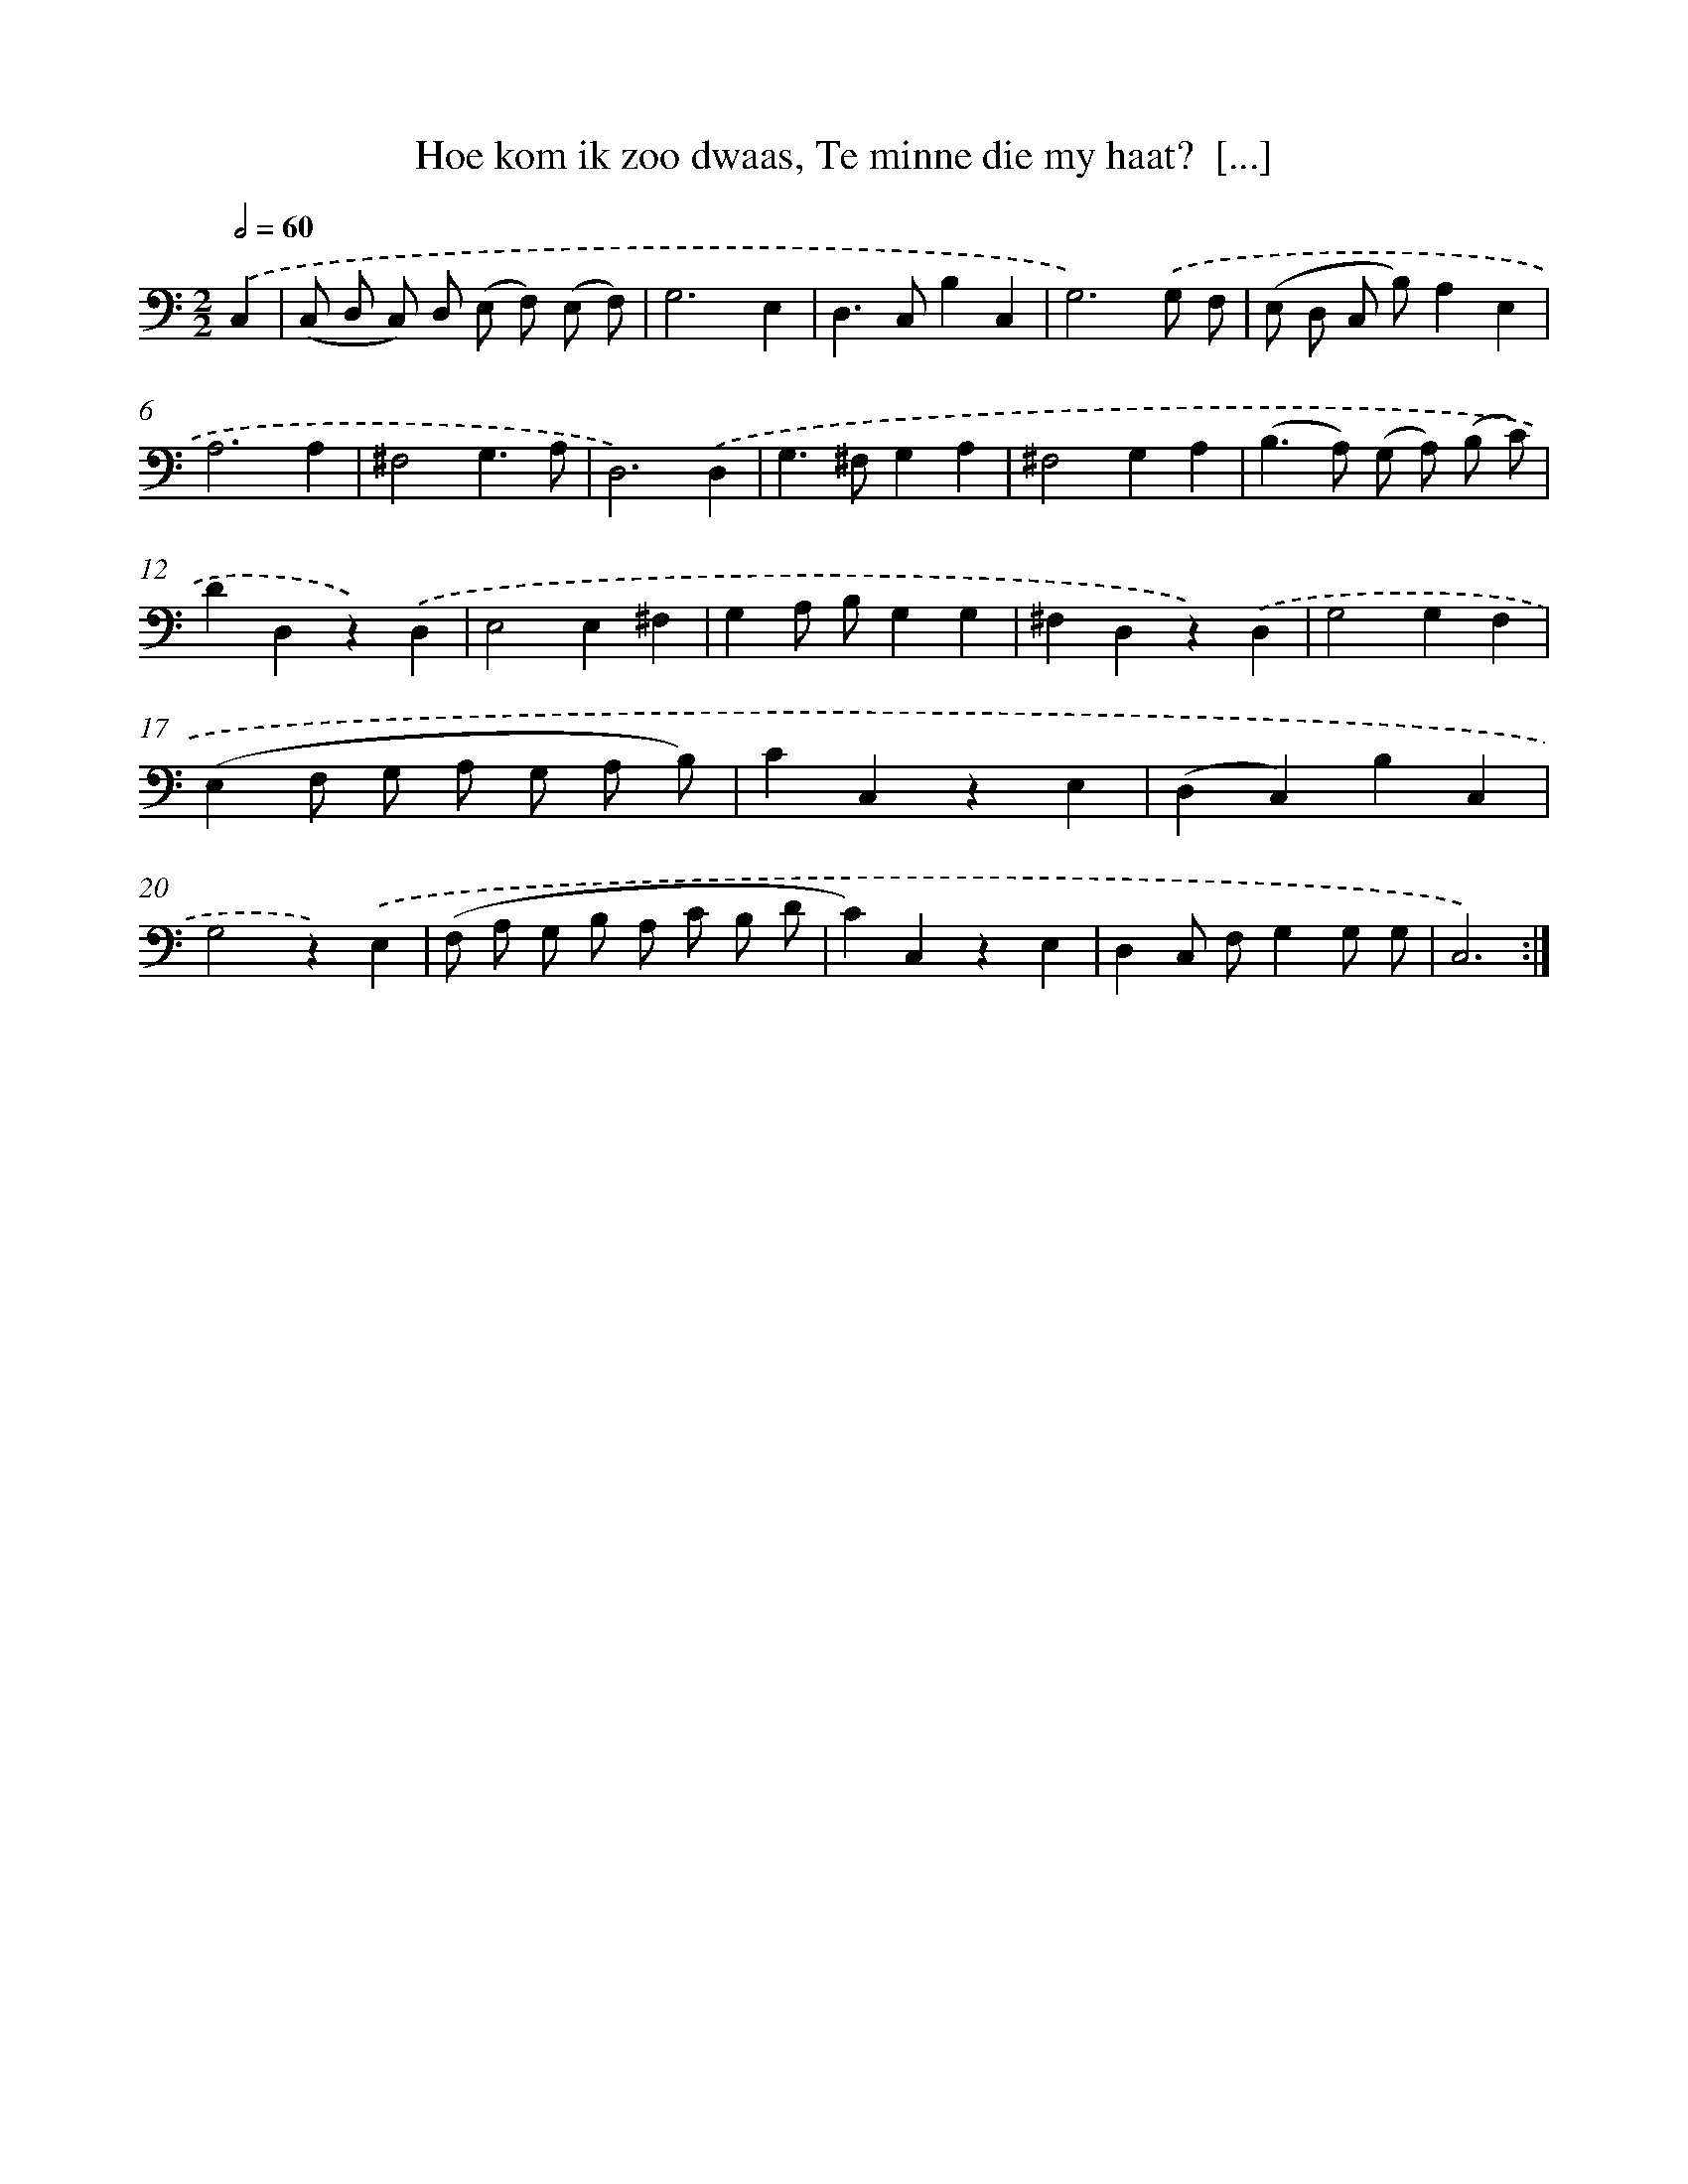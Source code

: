 X: 16245
T: Hoe kom ik zoo dwaas, Te minne die my haat?  [...]
%%abc-version 2.0
%%abcx-abcm2ps-target-version 5.9.1 (29 Sep 2008)
%%abc-creator hum2abc beta
%%abcx-conversion-date 2018/11/01 14:38:01
%%humdrum-veritas 3558800674
%%humdrum-veritas-data 265930865
%%continueall 1
%%barnumbers 0
L: 1/4
M: 2/2
Q: 1/2=60
K: C clef=bass
.('C, [I:setbarnb 1]|
(C,/ D,/ C,/) D,/ (E,/ F,/) (E,/ F,/) |
G,3E, |
D,>C,B,C, |
G,3).('G,/ F,/ |
(E,/ D,/ C,/ B,/)A,E, |
A,3A, |
^F,2G,3/A,/ |
D,3).('D, |
G,>^F,G,A, |
^F,2G,A, |
(B,>A,) (G,/ A,/) (B,/ C/) |
DD,z).('D, |
E,2E,^F, |
G,A,/ B,/G,G, |
^F,D,z).('D, |
G,2G,F, |
(E,F,/ G,/ A,/ G,/ A,/ B,/) |
CC,zE, |
(D,C,)B,C, |
G,2z).('E, |
(F,/ A,/ G,/ B,/ A,/ C/ B,/ D/ |
C)C,zE, |
D,C,/ F,/G,G,/ G,/ |
C,3) :|]
